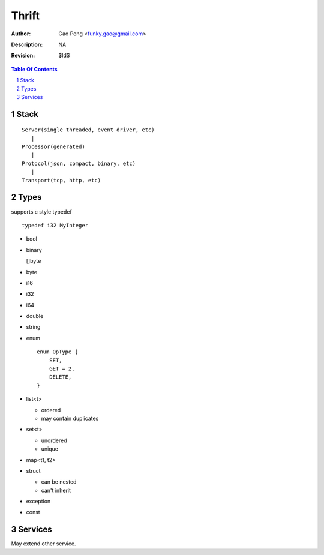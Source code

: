 ======
Thrift
======

:Author: Gao Peng <funky.gao@gmail.com>
:Description: NA
:Revision: $Id$

.. contents:: Table Of Contents
.. section-numbering::

Stack
=====

::


        Server(single threaded, event driver, etc)
           |
        Processor(generated)
           |
        Protocol(json, compact, binary, etc)
           |
        Transport(tcp, http, etc)

Types
=====

supports c style typedef

::

    typedef i32 MyInteger


- bool

- binary

  []byte

- byte

- i16

- i32

- i64

- double

- string

- enum

  ::

        enum OpType {
            SET,
            GET = 2,
            DELETE,
        }

- list<t>

  - ordered

  - may contain duplicates

- set<t>

  - unordered

  - unique

- map<t1, t2>

- struct

  - can be nested

  - can't inherit

- exception

- const


Services
========

May extend other service.

